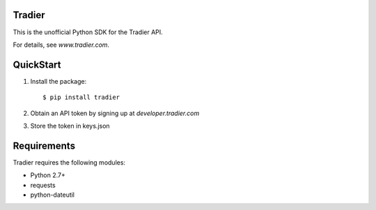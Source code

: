 Tradier |build-status| |coverage-status|
========================================

This is the unofficial Python SDK for the Tradier API.

For details, see `www.tradier.com`.


QuickStart
==========

1. Install the package::

    $ pip install tradier

2. Obtain an API token by signing up at `developer.tradier.com`

3. Store the token in keys.json


Requirements
============

Tradier requires the following modules:

* Python 2.7+
* requests
* python-dateutil


.. www.tradier.com: https://www.tradier.com/
.. developer.tradier.com: https://developer.tradier.com
.. documentation: https://developer.tradier.com/documentation

.. |build-status| image:: https://travis-ci.org/finnpy/tradier.svg?branch=master
   :target: https://travis-ci.org/finnpy/tradier
   :alt: Build status
.. |coverage-status| image:: https://coveralls.io/repos/github/finnpy/tradier/badge.svg?branch=master
   :target: https://coveralls.io/github/finnpy/tradier?branch=master
   :alt: Test coverage percentage

